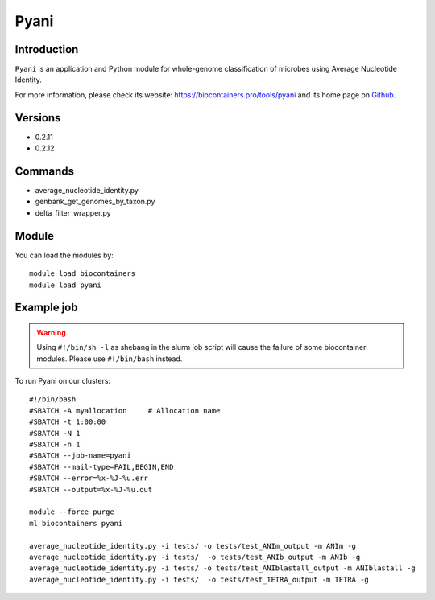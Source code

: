.. _backbone-label:

Pyani
==============================

Introduction
~~~~~~~~
``Pyani`` is an application and Python module for whole-genome classification of microbes using Average Nucleotide Identity. 

| For more information, please check its website: https://biocontainers.pro/tools/pyani and its home page on `Github`_.

Versions
~~~~~~~~
- 0.2.11
- 0.2.12

Commands
~~~~~~~
- average_nucleotide_identity.py
- genbank_get_genomes_by_taxon.py
- delta_filter_wrapper.py

Module
~~~~~~~~
You can load the modules by::
    
    module load biocontainers
    module load pyani

Example job
~~~~~
.. warning::
    Using ``#!/bin/sh -l`` as shebang in the slurm job script will cause the failure of some biocontainer modules. Please use ``#!/bin/bash`` instead.

To run Pyani on our clusters::

    #!/bin/bash
    #SBATCH -A myallocation     # Allocation name 
    #SBATCH -t 1:00:00
    #SBATCH -N 1
    #SBATCH -n 1
    #SBATCH --job-name=pyani
    #SBATCH --mail-type=FAIL,BEGIN,END
    #SBATCH --error=%x-%J-%u.err
    #SBATCH --output=%x-%J-%u.out

    module --force purge
    ml biocontainers pyani

    average_nucleotide_identity.py -i tests/ -o tests/test_ANIm_output -m ANIm -g
    average_nucleotide_identity.py -i tests/  -o tests/test_ANIb_output -m ANIb -g
    average_nucleotide_identity.py -i tests/ -o tests/test_ANIblastall_output -m ANIblastall -g
    average_nucleotide_identity.py -i tests/  -o tests/test_TETRA_output -m TETRA -g
.. _Github: http://widdowquinn.github.io/pyani/
